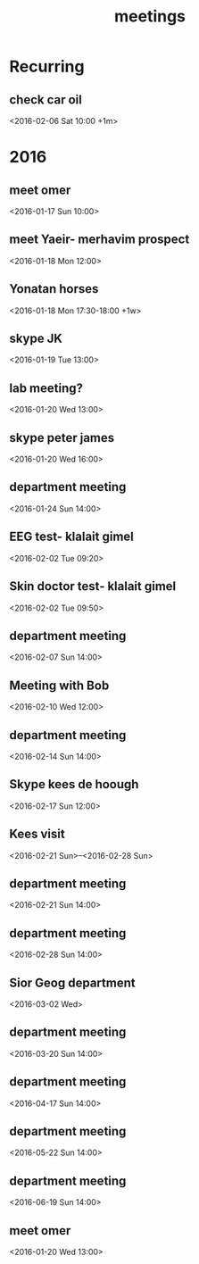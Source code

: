 #+Title: meetings
#+TAGS: Fav(f) Most_used(m) cbugs(c)
#+STARTUP: overview

* Recurring
** check car oil 
<2016-02-06 Sat 10:00 +1m>
* 2016
  :PROPERTIES:
  :ID:       5b93db0e-d7a4-452e-b39f-adda5c22840b
  :END:
** meet omer
      <2016-01-17 Sun 10:00>
** meet Yaeir- merhavim prospect
 <2016-01-18 Mon 12:00>
** Yonatan horses
   :PROPERTIES:
   :ID:       e68339eb-6a70-4e73-8c13-7487aabcebcb
   :END:
<2016-01-18 Mon 17:30-18:00 +1w>
** skype JK
<2016-01-19 Tue 13:00>
** lab meeting?
 <2016-01-20 Wed 13:00>
** skype peter james
 <2016-01-20 Wed 16:00>
** department meeting
 <2016-01-24 Sun 14:00>
** EEG test- klalait gimel
 <2016-02-02 Tue 09:20>
** Skin doctor test- klalait gimel
 <2016-02-02 Tue 09:50>
** department meeting
 <2016-02-07 Sun 14:00>
** Meeting with Bob
 <2016-02-10 Wed 12:00>
** department meeting
 <2016-02-14 Sun 14:00>
** Skype kees de hoough 
   :PROPERTIES:
   :ID:       7ecb7c93-b029-4483-80c9-40143cf64226
   :END:
 <2016-02-17 Sun 12:00>
** Kees visit
<2016-02-21 Sun>--<2016-02-28 Sun>
** department meeting
 <2016-02-21 Sun 14:00>
** department meeting
 <2016-02-28 Sun 14:00>
** Sior Geog department
 <2016-03-02 Wed>
** department meeting
 <2016-03-20 Sun 14:00>
** department meeting
 <2016-04-17 Sun 14:00>
** department meeting
 <2016-05-22 Sun 14:00>
** department meeting
 <2016-06-19 Sun 14:00>
** meet omer
 <2016-01-20 Wed 13:00>
